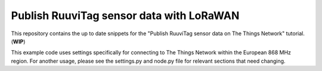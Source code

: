=========================================
Publish RuuviTag sensor data with LoRaWAN
=========================================

This repository contains the up to date snippets for the "Publish RuuviTag sensor data on The Things Network" tutorial. (**WIP**)

This example code uses settings specifically for connecting to The Things Network within the European 868 MHz region. For another usage, please see the settings.py and node.py file for relevant sections that need changing.
